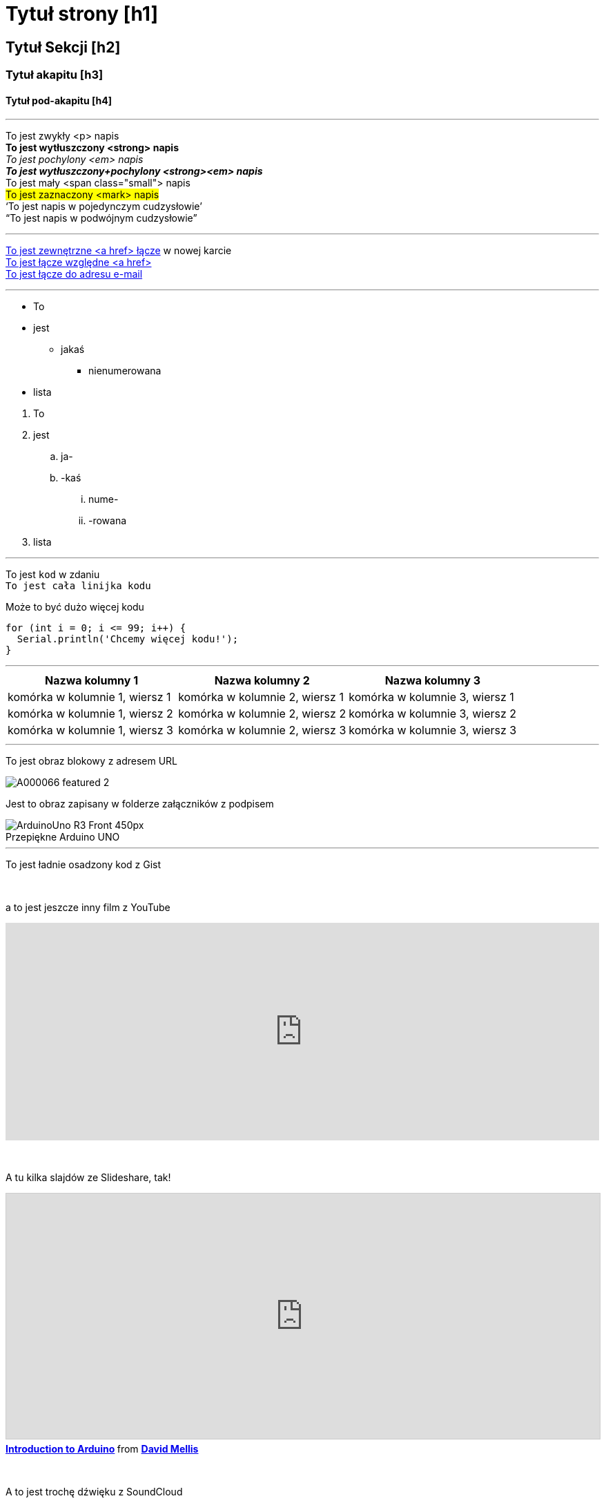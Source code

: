 


// Jest to plik dokumentacji dla autorów i redaktorów platformy treści Arduino Manutius.
// Poniżej znajduje się lista wszystkich możliwych elementów strony z odpowiadającą im
// składnią AsciiDoc


// OGÓLNE WYTYCZNE
// [Odstęp]+ wysyła tekst do nowej linii, to znaczy generuje znak <br> w wyjściowym pliku HTML, np .:
// To jest jakiś napis. +
// To jest jakiś napis w nowej linii

// [%hardbreaks] generuje nowy akapit <p>, np.:
// To jest <p> akapit
// [%hardbreaks]
// To jest następny akapit <p>

// Jeśli chcesz dodać pustą linię między sekcjami strony, możesz użyć:
// {empty} +

// Dobrą praktyką jest używanie [%hardbreaks] na końcu bloku.
// [%hardbreaks] zamyka znaczniki HTMLs, tworząc czysty wyjściowy kod HTML.

// To ''' oddziela linie


// TYTUŁ STRONY
= Tytuł strony [h1]

// POCZĄTEK CZĘŚCI DIV Z IDentyfikatorem
[#nazwa_id]
--

// Dodaj tutaj swoją treść...

// W przypadku, gdy dane wyjściowe są plikiem HTML, ten znacznik utworzy opakowanie div o podanym identyfikatorze, np .:
// <div id="nazwa_id" class="openblock"></div>

--
// KONIEC CZĘŚCI DIV Z IDentyfikatorem


// INNE TYTUŁY
[float]
== Tytuł Sekcji [h2]

[float]
=== Tytuł akapitu [h3]

[float]
==== Tytuł pod-akapitu [h4]


'''

// STYLE NAPISÓW
To jest zwykły <p> napis +
*To jest wytłuszczony <strong> napis* +
_To jest pochylony <em> napis_ +
*_To jest wytłuszczony+pochylony <strong><em> napis_* +
[small]#To jest mały <span class="small"> napis# +
#To jest zaznaczony <mark> napis# +
'`To jest napis w pojedynczym cudzysłowie`' +
"`To jest napis w podwójnym cudzysłowie`"
[%hardbreaks]

'''

// LĄCZA
// Należy pamiętać, że wszystkie łącza zewnętrzne muszą być otwierane w nowym oknie/zakładce, dodając ^ tuż przed ostatnim nawiasem kwadratowym
http://arduino.cc[To jest zewnętrzne <a href> łącze^] w nowej karcie +
link:../index.html[To jest łącze względne <a href>] +
mailto:webmaster@arduino.cc[To jest łącze do adresu e-mail]
[%hardbreaks]

'''

// LISTY
* To
* jest
** jakaś
*** nienumerowana
* lista

[%hardbreaks]

. To
. jest
.. ja-
.. -kaś
... nume-
... -rowana
. lista

'''

// KOD
To jest `kod` w zdaniu +
`To jest cała linijka kodu` +

// WSKAZÓWKA: Należy pamiętać, że czasem podczas kopiowania i wklejania kodu może dodpisać się kilka odstępów na początku każdego wiersza kodu.
// Jeśli się tak stanie, to usuń te dodatkowe odstępy.

Może to być dużo więcej kodu
[source,arduino]
----
for (int i = 0; i <= 99; i++) {
  Serial.println('Chcemy więcej kodu!');
}
----
[%hardbreaks]

'''

// TABELE
|===
|Nazwa kolumny 1 |Nazwa kolumny 2 |Nazwa kolumny 3

|komórka w kolumnie 1, wiersz 1
|komórka w kolumnie 2, wiersz 1
|komórka w kolumnie 3, wiersz 1

|komórka w kolumnie 1, wiersz 2
|komórka w kolumnie 2, wiersz 2
|komórka w kolumnie 3, wiersz 2

|komórka w kolumnie 1, wiersz 3
|komórka w kolumnie 2, wiersz 3
|komórka w kolumnie 3, wiersz 3
|===
[%hardbreaks]

'''

// OBRAZY

// Jeśli chcesz dodać obraz do Asciidoc, utwórz folder o nazwie "attachments" w tym samym katalogu co plik Asciidoc,
// umieść tam obraz i odwołaj się do niego jak pokazano poniżej. Obrazy mogą być w formacie SVG i PNG, maksymalny rozmiar to 200 kB.

// Aby wstawić obraz we własnej linii (tzw. Obraz blokowy), użyj przedrostka image:: przed nazwą pliku i nawiasami kwadratowymi po niej []
// Upewnij się, że dodajesz [%hardbreaks] pomiędzy każdym tekstem a obrazem

To jest obraz blokowy z adresem URL
[%hardbreaks]
image::https://store-cdn.arduino.cc/uni/catalog/product/cache/1/image/1040x660/604a3538c15e081937dbfbd20aa60aad/A/0/A000066_featured_2.jpg[]


Jest to obraz zapisany w folderze załączników z podpisem
[%hardbreaks]
image::https://www.arduino.cc/reference/en/AsciiDoc_sample/AsciiDoc_Dictionary/attachments/ArduinoUno_R3_Front_450px.jpg[caption="", title="Przepiękne Arduino UNO"]


'''

// OSADZENIA

To jest ładnie osadzony kod z Gist
++++
<script src="https://gist.github.com/mojavelinux/5333524.js">
</script>
++++

{empty} +

a to jest jeszcze inny film z YouTube
++++
<iframe width="100%" height="315" src="https://www.youtube.com/watch?v=6cRFf4qkcTw?rel=0&amp;controls=0&amp;showinfo=0" frameborder="0" allowfullscreen></iframe>
++++
// WSKAZÓWKA: Pamiętaj, aby ustawić szerokość iframe na 100%, aby film odpowiadał wszystkim platformom

{empty} +

A tu kilka slajdów ze Slideshare, tak!
++++
<iframe src="https://www.slideshare.net/slideshow/embed_code/4430242" width="100%" height="355" frameborder="0" marginwidth="0" marginheight="0" scrolling="no" style="border:1px solid #CCC; border-width:1px; margin-bottom:5px; max-width: 100%;" allowfullscreen> </iframe> <div style="margin-bottom:5px"> <strong> <a href="//www.slideshare.net/damellis/introduction-to-arduino-4430242" title="Introduction to Arduino" target="_blank">Introduction to Arduino</a> </strong> from <strong><a href="//www.slideshare.net/damellis" target="_blank">David Mellis</a></strong> </div>
++++
// WSKAZÓWKA: Pamiętaj, aby ustawić szerokość iframe na 100%, aby pokaz slajdów odpowiadał wszystkim platformom

{empty} +

A to jest trochę dźwięku z SoundCloud
++++
<iframe width="100%" height="450" scrolling="no" frameborder="no" src="https://w.soundcloud.com/player/?url=https%3A//api.soundcloud.com/playlists/55323777&amp;auto_play=false&amp;hide_related=false&amp;show_comments=true&amp;show_user=true&amp;show_reposts=false&amp;visual=true"></iframe>
++++
// WSKAZÓWKA: Pamiętaj, aby ustawić szerokość iframe na 100%, aby interfejs dźwiękowy odpowiadał wszystkim platformom
